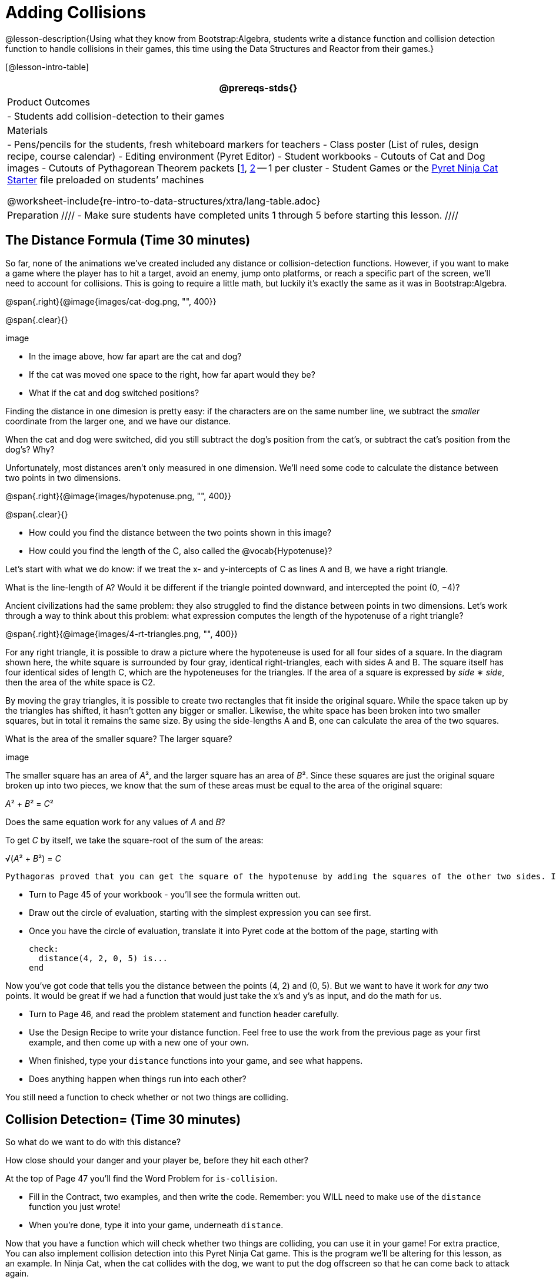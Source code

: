 = Adding Collisions

@lesson-description{Using what they know from Bootstrap:Algebra,
students write a distance function and collision detection
function to handle collisions in their games, this time using the
Data Structures and Reactor from their games.}

[@lesson-intro-table]
|===
@prereqs-stds{}

| Product Outcomes
|
- Students add collision-detection to their games

| Materials
|
- Pens/pencils for the students, fresh whiteboard markers for teachers
- Class poster (List of rules, design recipe, course calendar)
- Editing environment (Pyret Editor)
- Student workbooks
- Cutouts of Cat and Dog images
- Cutouts of Pythagorean Theorem packets
  [link:images/pythag1.png[1], link:images/pythag2.png[2] -- 1 per cluster
- Student Games or the
  https://code.pyret.org/editor#share=0B9rKDmABYlJVT1FBd3RpQWFqbGM[Pyret
  Ninja Cat Starter] file preloaded on students’ machines

@worksheet-include{re-intro-to-data-structures/xtra/lang-table.adoc}

| Preparation
////
- Make sure students have completed units 1 through 5 before starting this lesson.
////

|===


== The Distance Formula (Time 30 minutes)

So far, none of the animations we’ve created included any distance or collision-detection functions. However, if you want to make a game where the player has to hit a target, avoid an enemy, jump onto platforms, or reach a specific part of the screen, we’ll need to account for collisions. This is going to require a little math, but luckily it’s exactly the same as it was in Bootstrap:Algebra.

@span{.right}{@image{images/cat-dog.png, "", 400}}

@span{.clear}{}

////
This lesson is part of a series of features meant to come at the end of the Bootstrap:Reactive units. Once students have made a number of simple animations and games, they will have lots of ideas for what they want to make next and add to their existing games. We’ve included a number of the most requested features in these lessons. Because each students’ game will be different, we’ve used a Pyret version of the original Ninja Cat game as an example program, but this lesson can be adapted to add collision detection to any game.
////

image

- In the image above, how far apart are the cat and dog?
- If the cat was moved one space to the right, how far apart would they be?
- What if the cat and dog switched positions?

Finding the distance in one dimesion is pretty easy: if the characters are on the same number line, we subtract the _smaller_ coordinate from the larger one, and we have our distance.

[.lesson-instruction]
When the cat and dog were switched, did you still subtract the dog’s position from the cat’s, or subtract the cat’s position from the dog’s? Why?

////
Draw a number line on the board, with the cutouts of the cat and
dog at the given positions. Ask students to tell you the distance
between them, and move the images accordingly. Having students
act this out can also work well: draw a number line, have two
students stand at different points on the line, using their arms
or cutouts to give objects of different sizes. Move students
along the number line until they touch, then compute the distance
on the number line.
////

Unfortunately, most distances aren’t only measured in one
dimension. We’ll need some code to calculate the distance between
two points in two dimensions.

@span{.right}{@image{images/hypotenuse.png, "", 400}}

@span{.clear}{}

[.lesson-instruction]
- How could you find the distance between the two points shown in this image?
- How could you find the length of the C, also called the @vocab{Hypotenuse}?

Let’s start with what we do know: if we treat the x- and
y-intercepts of C as lines A and B, we have a right triangle.

[.lesson-instruction]
What is the line-length of A? Would it be different if the
triangle pointed downward, and intercepted the point (0, −4)?

////
Draw this image on the board, with the lines labeled "A", "B", and "C".
////

Ancient civilizations had the same problem: they also struggled to find the distance between points in two dimensions. Let’s work through a way to think about this problem: what expression computes the length of the hypotenuse of a right triangle?

////
This exercise is best done in small groups of students (2-3 per
group). Pass out Pythagorean Proof materials [1, 2] to each
group, and have them review all of their materials:

A large, white square with a smaller one drawn inside
Four gray triangles, all the same size
Everyone will have a packet with the same materials, but each
group’s triangles are a little different. The activity workes
with triangles of all sizes, so each pair will get to test it out
on their own triangles. Draw the diagram on the board.
////

@span{.right}{@image{images/4-rt-triangles.png, "", 400}}

For any right triangle, it is possible to draw a picture where
the hypoteneuse is used for all four sides of a square. In the
diagram shown here, the white square is surrounded by four gray,
identical right-triangles, each with sides A and B. The square
itself has four identical sides of length C, which are the
hypoteneuses for the triangles. If the area of a square is
expressed by _side_ ∗ _side_, then the area of the white space is C2.

////
Have students place their gray triangles onto the paper, to match the diagram.
////

By moving the gray triangles, it is possible to create two rectangles that fit inside the original square. While the space taken up by the triangles has shifted, it hasn’t gotten any bigger or smaller. Likewise, the white space has been broken into two smaller squares, but in total it remains the same size. By using the side-lengths A and B, one can calculate the area of the two squares.

[.lesson-instruction]
What is the area of the smaller square? The larger square?

////
You may need to explicitly point out that the side-lengths of the triangles can be used as the side-lengths of the squares.
////

image

The smaller square has an area of __A__², and the larger square has
an area of __B__². Since these squares are just the original square broken up into two pieces, we know that the sum of these areas must be equal to the area of the original square: 

__A__² + __B__² = __C__²

[.lesson-instruction]
Does the same equation work for any values of _A_ and _B_?

To get _C_ by itself, we take the square-root of the sum of the areas:

√(__A__² + __B__²) = __C__


 Pythagoras proved that you can get the square of the hypotenuse by adding the squares of the other two sides. In your games, you’re going to use the horizontal and vertical distance between two characters as the two sides of your triangle, and use the Pythagorean theorem to find the length of that third side.

////
Remind students that A and B are the horizontal and vertical lengths, which are calculated by line-length.
////

[.lesson-instruction]
--
- Turn to Page 45 of your workbook - you’ll see the formula written out.
- Draw out the circle of evaluation, starting with the simplest expression you can see first.
- Once you have the circle of evaluation, translate it into Pyret code at the bottom of the page, starting with  
+
----
check:
  distance(4, 2, 0, 5) is...
end
----
--
 
Now you’ve got code that tells you the distance between the
points (4, 2) and (0, 5). But we want to have it work for _any_ two
points. It would be great if we had a function that would just
take the x’s and y’s as input, and do the math for us.

[.lesson-instruction]
--
- Turn to Page 46, and read the problem statement and function header carefully.
- Use the Design Recipe to write your distance function. Feel free to use the work from the previous page as your first example, and then come up with a new one of your own.
- When finished, type your `distance` functions into your game, and see what happens.
- Does anything happen when things run into each other?
--

You still need a function to check whether or not two things are colliding.

////
Pay careful attention to the order in which the coordinates are given to the distance function. The player’s x-coordinate (px) must be given first, followed by the player’s y (py), character’s x (cx), and character’s y (cy). Just like with making data structures, order matters, and the distance function will not work otherwise. Also be sure to check that students are using num-sqr and num-sqrt in the correct places.
////


== Collision Detection= (Time 30 minutes)

So what do we want to do with this distance?

[.lesson-instruction]
How close should your danger and your player be, before they hit each other?


At the top of Page 47 you’ll find the Word Problem for `is-collision`.

[.lesson-instruction]
--
- Fill in the Contract, two examples, and then write the code. Remember: you WILL need to make use of the `distance` function you just wrote!
- When you’re done, type it into your game, underneath `distance`.
--

////
Using visual examples, ask students to guess the distance between a danger and a player at different positions. How far apart do they need to be before one has hit the other? Make sure students understand what is going on by asking questions: If the collision distance is small, does that mean the game is hard or easy? What would make it easier?
////

Now that you have a function which will check whether two things are colliding, you can use it in your game! For extra practice, You can also implement collision detection into this Pyret Ninja Cat game. This is the program we’ll be altering for this lesson, as an example. In Ninja Cat, when the cat collides with the dog, we want to put the dog offscreen so that he can come back to attack again.

[.lesson-instruction]
Out of the major functions in the game (`next-state-tick`, `draw-state`, or `next-state-key`), which do you think you’ll need to edit to handle collisions, changing the `GameState` when two characters collide?

We’ll need to make some more `if` branches for `next-state-tick`.

[.lesson-instruction]
--
- Start with the test: how could you check whether the cat and dog are colliding? Have you written a function to check that?
- What do the inputs need to be?
- How do you get the `playery` out of the `GameState`? `playerx`?
- How do you get the `dangerx` out of the `GameState`? `dangery`?
--
 
----
if is-collision(
g.playerx,
g.playery,
g.dangerx,
g.dangery):   ...result...
----
 
Remember that `next-state-tick` produces a GameState, so what function should come first in our result?  

----
if is-collision(
  g.playerx,
  g.playery,
  g.dangerx,
  g.dangery):
game(
  ...playerx...,
  ...playery...,
  ...dangerx...,
  ...dangery...,
  ...dangerspeed...
  ...targetx...
  ...targety...
  ...targetspeed...)
----
 
[.lesson-instruction]
--
And what should happen when the cat and dog collide? Can you think of a number that puts the dog off the screen on the left side? What about the dog’s y-coordinate? We could choose a number and always place it at the same y-coordinate each time, but then the game would be really easy! To make it more challenging, we’d like the dog to appear at a random y-coordinate each time it collides with the cat. Thankfully, Pyret has a function which produces a random number between zero and its input: 

----
# num-random :: Number -> Number
----
--
 
----
if is-collision(
  g.playerx,
  g.playery,
  g.dangerx,
  g.dangery):
game(
  g.playerx,
  200,
  num-random(480),
  0,
  0,
  g.targetx,
  g.targety,
  g.targetspeed) 
----
 
////
Collision detection must be part of the next-state-tick function because the game should be checking for a collision each time the GameState is updated, on every tick. Students may assume that draw-state should handle collision detection, but point out that the Range of draw-state is an Image, and their function must return a new GameState in order to set the locations of the characters after a collision.
////

[.lesson-instruction]
--
 Once you’ve finished, write another branch to check whether the
 player and the target have collided. *Challenges:*

- Change your first condition so that the danger gets reset only when the player and danger collide AND the cat is jumping. (What must be true about the player’s y-coordinate for it to be jumping?)
- Add another condition to check whether the player has collided
  with the danger while the player is on the ground. This could
  be a single expression within `next-state-tick`, or you can write
  a @vocab{helper function} called `game-over` to do this work, and use it
  in other functions as well (maybe the GameState is drawn
  differently once the game is over.)
--

////
For reference, a complete version of the Pyret Ninja Cat game can be found here.
////

